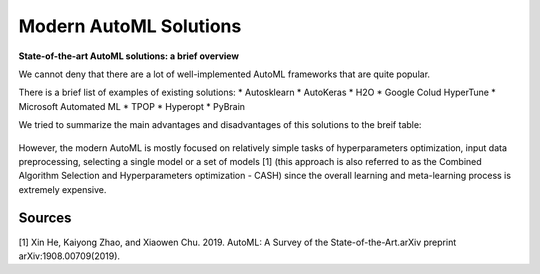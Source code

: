 Modern AutoML Solutions
=======================

**State-of-the-art AutoML solutions: a brief overview**

We cannot deny that there are a lot of well-implemented AutoML
frameworks that are quite popular.

There is a brief list of examples of existing solutions:
* Autosklearn
* AutoKeras
* H2O
* Google Colud HyperTune
* Microsoft Automated ML
* TPOP
* Hyperopt
* PyBrain

We tried to summarize the main advantages and disadvantages of this
solutions to the breif table:

.. figure::  img/autoMLsolutions.png
   :align:   center

However, the modern AutoML is mostly focused on relatively simple tasks
of hyperparameters optimization, input data preprocessing, selecting a
single model or a set of models [1] (this approach is also referred to
as the Combined Algorithm Selection and Hyperparameters optimization -
CASH) since the overall learning and meta-learning process is extremely
expensive.

Sources
-------

[1] Xin He, Kaiyong Zhao, and Xiaowen Chu. 2019. AutoML: A Survey of the
State-of-the-Art.arXiv preprint arXiv:1908.00709(2019).

